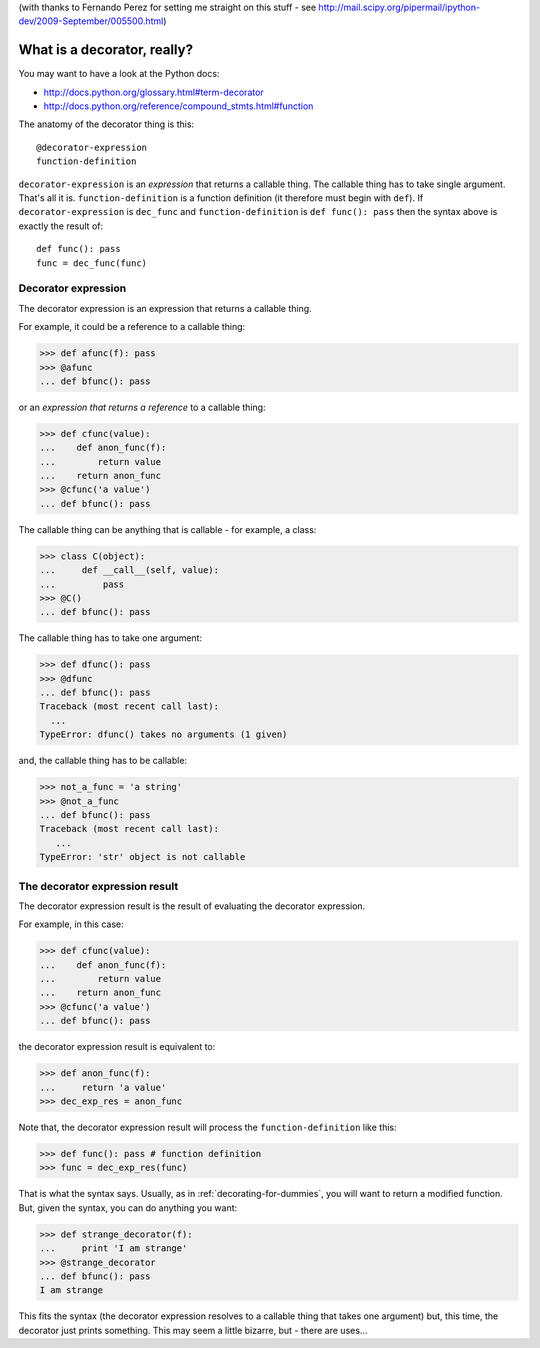 .. _decorating-for-smart-people:

(with thanks to Fernando Perez for setting me straight on this stuff - see http://mail.scipy.org/pipermail/ipython-dev/2009-September/005500.html)

==============================
 What is a decorator, really?
==============================

You may want to have a look at the Python docs:

* http://docs.python.org/glossary.html#term-decorator 
* http://docs.python.org/reference/compound_stmts.html#function

The anatomy of the decorator thing is this::

   @decorator-expression
   function-definition

``decorator-expression`` is an *expression* that returns a callable
thing. The callable thing has to take single argument. That's all it is.
``function-definition`` is a function definition (it therefore must
begin with ``def``).  If ``decorator-expression`` is ``dec_func`` and
``function-definition`` is ``def func(): pass`` then the syntax above is
exactly the result of::

   def func(): pass
   func = dec_func(func)

Decorator expression
====================

The decorator expression is an expression that returns a callable thing.

For example, it could be a reference to a callable thing:

>>> def afunc(f): pass
>>> @afunc
... def bfunc(): pass

or an *expression that returns a reference* to a callable thing:

>>> def cfunc(value):
...    def anon_func(f):
...        return value
...    return anon_func
>>> @cfunc('a value')
... def bfunc(): pass

The callable thing can be anything that is callable - for example, a class:

>>> class C(object):
...     def __call__(self, value):
...         pass
>>> @C()
... def bfunc(): pass

The callable thing has to take one argument:

>>> def dfunc(): pass
>>> @dfunc
... def bfunc(): pass
Traceback (most recent call last):
  ...
TypeError: dfunc() takes no arguments (1 given)

and, the callable thing has to be callable:

>>> not_a_func = 'a string'
>>> @not_a_func
... def bfunc(): pass
Traceback (most recent call last):
   ...
TypeError: 'str' object is not callable

The decorator expression result
===============================

The decorator expression result is the result of evaluating the
decorator expression.

For example, in this case:

>>> def cfunc(value):
...    def anon_func(f):
...        return value
...    return anon_func
>>> @cfunc('a value')
... def bfunc(): pass

the decorator expression result is equivalent to:

>>> def anon_func(f):
...     return 'a value'
>>> dec_exp_res = anon_func

Note that, the decorator expression result will process the
``function-definition`` like this:

>>> def func(): pass # function definition
>>> func = dec_exp_res(func)

That is what the syntax says.  Usually, as in
:ref:`decorating-for-dummies`, you will want to return a modified
function.  But, given the syntax, you can do anything you want:

>>> def strange_decorator(f):
...     print 'I am strange'
>>> @strange_decorator
... def bfunc(): pass
I am strange

This fits the syntax (the decorator expression resolves to a callable
thing that takes one argument) but, this time, the decorator just prints
something.  This may seem a little bizarre, but - there are uses...



